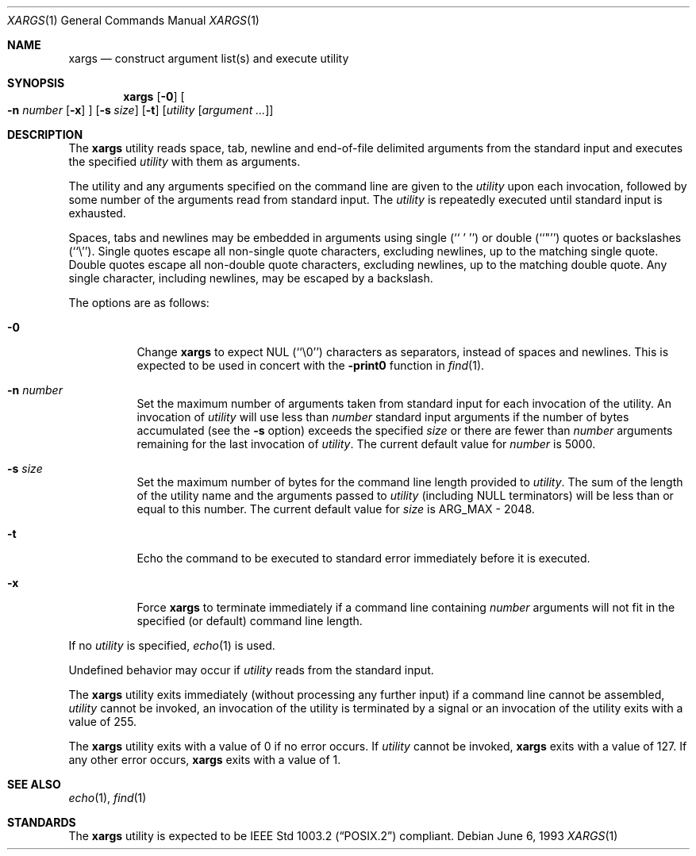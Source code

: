 .\" Copyright (c) 1990, 1991, 1993
.\"	The Regents of the University of California.  All rights reserved.
.\"
.\" This code is derived from software contributed to Berkeley by
.\" John B. Roll Jr. and the Institute of Electrical and Electronics
.\" Engineers, Inc.
.\"
.\" Redistribution and use in source and binary forms, with or without
.\" modification, are permitted provided that the following conditions
.\" are met:
.\" 1. Redistributions of source code must retain the above copyright
.\"    notice, this list of conditions and the following disclaimer.
.\" 2. Redistributions in binary form must reproduce the above copyright
.\"    notice, this list of conditions and the following disclaimer in the
.\"    documentation and/or other materials provided with the distribution.
.\" 3. All advertising materials mentioning features or use of this software
.\"    must display the following acknowledgement:
.\"	This product includes software developed by the University of
.\"	California, Berkeley and its contributors.
.\" 4. Neither the name of the University nor the names of its contributors
.\"    may be used to endorse or promote products derived from this software
.\"    without specific prior written permission.
.\"
.\" THIS SOFTWARE IS PROVIDED BY THE REGENTS AND CONTRIBUTORS ``AS IS'' AND
.\" ANY EXPRESS OR IMPLIED WARRANTIES, INCLUDING, BUT NOT LIMITED TO, THE
.\" IMPLIED WARRANTIES OF MERCHANTABILITY AND FITNESS FOR A PARTICULAR PURPOSE
.\" ARE DISCLAIMED.  IN NO EVENT SHALL THE REGENTS OR CONTRIBUTORS BE LIABLE
.\" FOR ANY DIRECT, INDIRECT, INCIDENTAL, SPECIAL, EXEMPLARY, OR CONSEQUENTIAL
.\" DAMAGES (INCLUDING, BUT NOT LIMITED TO, PROCUREMENT OF SUBSTITUTE GOODS
.\" OR SERVICES; LOSS OF USE, DATA, OR PROFITS; OR BUSINESS INTERRUPTION)
.\" HOWEVER CAUSED AND ON ANY THEORY OF LIABILITY, WHETHER IN CONTRACT, STRICT
.\" LIABILITY, OR TORT (INCLUDING NEGLIGENCE OR OTHERWISE) ARISING IN ANY WAY
.\" OUT OF THE USE OF THIS SOFTWARE, EVEN IF ADVISED OF THE POSSIBILITY OF
.\" SUCH DAMAGE.
.\"
.\"	@(#)xargs.1	8.1 (Berkeley) 6/6/93
.\" $FreeBSD$
.\"
.Dd June 6, 1993
.Dt XARGS 1
.Os
.Sh NAME
.Nm xargs
.Nd "construct argument list(s) and execute utility"
.Sh SYNOPSIS
.Nm
.Op Fl 0
.Oo
.Fl n Ar number
.Op Fl x
.Oc
.Op Fl s Ar size
.Op Fl t
.Op Ar utility Op Ar argument ...
.Sh DESCRIPTION
The
.Nm
utility reads space, tab, newline and end-of-file delimited arguments
from the standard input and executes the specified
.Ar utility
with them as
arguments.
.Pp
The utility and any arguments specified on the command line are given
to the
.Ar utility
upon each invocation, followed by some number of the arguments read
from standard input.
The
.Ar utility
is repeatedly executed until standard input is exhausted.
.Pp
Spaces, tabs and newlines may be embedded in arguments using single
(``\ '\ '')
or double (``"'') quotes or backslashes (``\e'').
Single quotes escape all non-single quote characters, excluding newlines,
up to the matching single quote.
Double quotes escape all non-double quote characters, excluding newlines,
up to the matching double quote.
Any single character, including newlines, may be escaped by a backslash.
.Pp
The options are as follows:
.Bl -tag -width indent
.It Fl 0
Change
.Nm
to expect NUL
(``\\0'')
characters as separators, instead of spaces and newlines.
This is expected to be used in concert with the
.Fl print0
function in
.Xr find 1 .
.It Fl n Ar number
Set the maximum number of arguments taken from standard input for each
invocation of the utility.
An invocation of
.Ar utility
will use less than
.Ar number
standard input arguments if the number of bytes accumulated (see the
.Fl s
option) exceeds the specified
.Ar size
or there are fewer than
.Ar number
arguments remaining for the last invocation of
.Ar utility .
The current default value for
.Ar number
is 5000.
.It Fl s Ar size
Set the maximum number of bytes for the command line length provided to
.Ar utility .
The sum of the length of the utility name and the arguments passed to
.Ar utility
(including
.Dv NULL
terminators) will be less than or equal to this number.
The current default value for
.Ar size
is
.Dv ARG_MAX
- 2048.
.It Fl t
Echo the command to be executed to standard error immediately before it
is executed.
.It Fl x
Force
.Nm
to terminate immediately if a command line containing
.Ar number
arguments will not fit in the specified (or default) command line length.
.El
.Pp
If no
.Ar utility
is specified,
.Xr echo 1
is used.
.Pp
Undefined behavior may occur if
.Ar utility
reads from the standard input.
.Pp
The
.Nm
utility exits immediately (without processing any further input) if a
command line cannot be assembled,
.Ar utility
cannot be invoked, an invocation of the utility is terminated by a signal
or an invocation of the utility exits with a value of 255.
.Pp
The
.Nm
utility exits with a value of 0 if no error occurs.
If
.Ar utility
cannot be invoked,
.Nm
exits with a value of 127.
If any other error occurs,
.Nm
exits with a value of 1.
.Sh SEE ALSO
.Xr echo 1 ,
.Xr find 1
.Sh STANDARDS
The
.Nm
utility is expected to be
.St -p1003.2
compliant.

